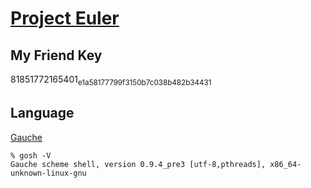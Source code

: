 * [[http://projecteuler.net/][Project Euler]]
** My Friend Key
   81851772165401_e1a58177799f3150b7c038b482b34431
** Language
   [[http://practical-scheme.net/gauche/index.html][Gauche]]
   #+BEGIN_EXAMPLE
    % gosh -V
    Gauche scheme shell, version 0.9.4_pre3 [utf-8,pthreads], x86_64-unknown-linux-gnu
   #+END_EXAMPLE
